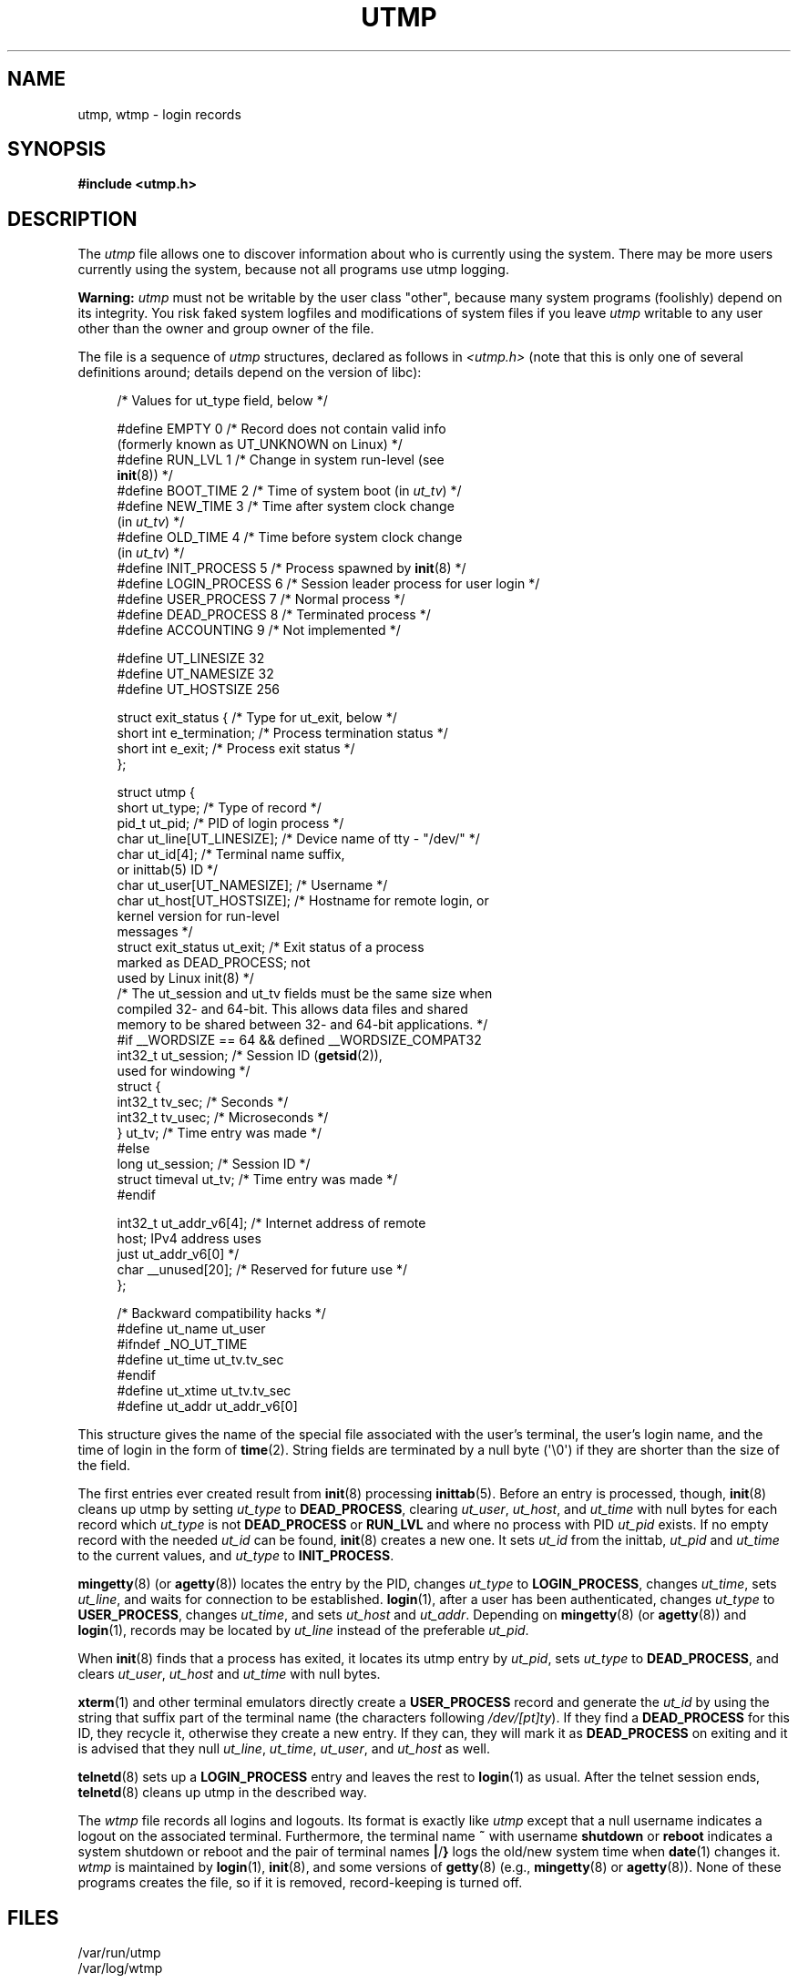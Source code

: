 .\" Copyright (c) 1993 Michael Haardt (michael@cantor.informatik.rwth-aachen.de),
.\" Fri Apr  2 11:32:09 MET DST 1993
.\"
.\" %%%LICENSE_START(GPLv2+_DOC_FULL)
.\" This is free documentation; you can redistribute it and/or
.\" modify it under the terms of the GNU General Public License as
.\" published by the Free Software Foundation; either version 2 of
.\" the License, or (at your option) any later version.
.\"
.\" The GNU General Public License's references to "object code"
.\" and "executables" are to be interpreted as the output of any
.\" document formatting or typesetting system, including
.\" intermediate and printed output.
.\"
.\" This manual is distributed in the hope that it will be useful,
.\" but WITHOUT ANY WARRANTY; without even the implied warranty of
.\" MERCHANTABILITY or FITNESS FOR A PARTICULAR PURPOSE.  See the
.\" GNU General Public License for more details.
.\"
.\" You should have received a copy of the GNU General Public
.\" License along with this manual; if not, see
.\" <http://www.gnu.org/licenses/>.
.\" %%%LICENSE_END
.\"
.\" Modified 1993-07-25 by Rik Faith (faith@cs.unc.edu)
.\" Modified 1995-02-26 by Michael Haardt
.\" Modified 1996-07-20 by Michael Haardt
.\" Modified 1997-07-02 by Nicolás Lichtmaier <nick@debian.org>
.\" Modified 2004-10-31 by aeb, following Gwenole Beauchesne
.TH UTMP 5 2014-08-19 "Linux" "Linux Programmer's Manual"
.SH NAME
utmp, wtmp \- login records
.SH SYNOPSIS
.B #include <utmp.h>
.SH DESCRIPTION
The
.I utmp
file allows one to discover information about who is currently using the
system.
There may be more users currently using the system, because not
all programs use utmp logging.
.PP
.B Warning:
.I utmp
must not be writable by the user class "other",
because many system programs (foolishly)
depend on its integrity.
You risk faked system logfiles and
modifications of system files if you leave
.I utmp
writable to any user other than the owner and group owner of the file.
.PP
The file is a sequence of
.I utmp
structures,
declared as follows in
.IR <utmp.h>
(note that this is only one of several definitions
around; details depend on the version of libc):
.in +4n
.nf
.sp
/* Values for ut_type field, below */

#define EMPTY         0 /* Record does not contain valid info
                           (formerly known as UT_UNKNOWN on Linux) */
#define RUN_LVL       1 /* Change in system run-level (see
                           \fBinit\fP(8)) */
#define BOOT_TIME     2 /* Time of system boot (in \fIut_tv\fP) */
#define NEW_TIME      3 /* Time after system clock change
                           (in \fIut_tv\fP) */
#define OLD_TIME      4 /* Time before system clock change
                           (in \fIut_tv\fP) */
#define INIT_PROCESS  5 /* Process spawned by \fBinit\fP(8) */
#define LOGIN_PROCESS 6 /* Session leader process for user login */
#define USER_PROCESS  7 /* Normal process */
#define DEAD_PROCESS  8 /* Terminated process */
#define ACCOUNTING    9 /* Not implemented */

#define UT_LINESIZE      32
#define UT_NAMESIZE      32
#define UT_HOSTSIZE     256

struct exit_status {              /* Type for ut_exit, below */
    short int e_termination;      /* Process termination status */
    short int e_exit;             /* Process exit status */
};

struct utmp {
    short   ut_type;              /* Type of record */
    pid_t   ut_pid;               /* PID of login process */
    char    ut_line[UT_LINESIZE]; /* Device name of tty \- "/dev/" */
    char    ut_id[4];             /* Terminal name suffix,
                                     or inittab(5) ID */
    char    ut_user[UT_NAMESIZE]; /* Username */
    char    ut_host[UT_HOSTSIZE]; /* Hostname for remote login, or
                                     kernel version for run-level
                                     messages */
    struct  exit_status ut_exit;  /* Exit status of a process
                                     marked as DEAD_PROCESS; not
                                     used by Linux init(8) */
    /* The ut_session and ut_tv fields must be the same size when
       compiled 32- and 64-bit.  This allows data files and shared
       memory to be shared between 32- and 64-bit applications. */
#if __WORDSIZE == 64 && defined __WORDSIZE_COMPAT32
    int32_t ut_session;           /* Session ID (\fBgetsid\fP(2)),
                                     used for windowing */
    struct {
        int32_t tv_sec;           /* Seconds */
        int32_t tv_usec;          /* Microseconds */
    } ut_tv;                      /* Time entry was made */
#else
     long   ut_session;           /* Session ID */
     struct timeval ut_tv;        /* Time entry was made */
#endif

    int32_t ut_addr_v6[4];        /* Internet address of remote
                                     host; IPv4 address uses
                                     just ut_addr_v6[0] */
    char __unused[20];            /* Reserved for future use */
};

/* Backward compatibility hacks */
#define ut_name ut_user
#ifndef _NO_UT_TIME
#define ut_time ut_tv.tv_sec
#endif
#define ut_xtime ut_tv.tv_sec
#define ut_addr ut_addr_v6[0]
.sp
.fi
.in
This structure gives the name of the special file associated with the
user's terminal, the user's login name, and the time of login in the form
of
.BR time (2).
String fields are terminated by a null byte (\(aq\e0\(aq)
if they are shorter than the size
of the field.
.PP
The first entries ever created result from
.BR init (8)
processing
.BR inittab (5).
Before an entry is processed, though,
.BR init (8)
cleans up utmp by setting \fIut_type\fP to \fBDEAD_PROCESS\fP, clearing
\fIut_user\fP, \fIut_host\fP, and \fIut_time\fP with null bytes for each
record which \fIut_type\fP is not \fBDEAD_PROCESS\fP or \fBRUN_LVL\fP
and where no process with PID \fIut_pid\fP exists.
If no empty record
with the needed \fIut_id\fP can be found,
.BR init (8)
creates a new one.
It sets \fIut_id\fP from the inittab, \fIut_pid\fP and \fIut_time\fP to the
current values, and \fIut_type\fP to \fBINIT_PROCESS\fP.
.PP
.BR mingetty (8)
(or
.BR agetty (8))
locates the entry by the PID, changes \fIut_type\fP to
\fBLOGIN_PROCESS\fP, changes \fIut_time\fP, sets \fIut_line\fP, and waits
for connection to be established.
.BR login (1),
after a user has been
authenticated, changes \fIut_type\fP to \fBUSER_PROCESS\fP, changes
\fIut_time\fP, and sets \fIut_host\fP and \fIut_addr\fP.
Depending on
.BR mingetty (8)
(or
.BR agetty (8))
and
.BR login (1),
records may be located by
\fIut_line\fP instead of the preferable \fIut_pid\fP.
.PP
When
.BR init (8)
finds that a process has exited, it locates its utmp
entry by \fIut_pid\fP, sets \fIut_type\fP to \fBDEAD_PROCESS\fP, and
clears \fIut_user\fP, \fIut_host\fP and \fIut_time\fP with null bytes.
.PP
.BR xterm (1)
and other terminal emulators directly create a
\fBUSER_PROCESS\fP record and generate the \fIut_id\fP by using the
string that suffix part of the terminal name (the characters
following \fI/dev/[pt]ty\fP).
If they find a \fBDEAD_PROCESS\fP for this ID,
they recycle it, otherwise they create a new entry.
If they can, they
will mark it as \fBDEAD_PROCESS\fP on exiting and it is advised that
they null \fIut_line\fP, \fIut_time\fP, \fIut_user\fP, and \fIut_host\fP
as well.
.PP
.BR telnetd (8)
sets up a \fBLOGIN_PROCESS\fP entry and leaves the rest to
.BR login (1)
as usual.
After the telnet session ends,
.BR telnetd (8)
cleans up utmp in the described way.
.PP
The \fIwtmp\fP file records all logins and logouts.
Its format is exactly like \fIutmp\fP except that a null username
indicates a logout
on the associated terminal.
Furthermore, the terminal name \fB~\fP
with username \fBshutdown\fP or \fBreboot\fP indicates a system
shutdown or reboot and the pair of terminal names \fB|\fP/\fB}\fP
logs the old/new system time when
.BR date (1)
changes it.
\fIwtmp\fP is maintained by
.BR login (1),
.BR init (8),
and some versions of
.BR getty (8)
(e.g.,
.BR mingetty (8)
or
.BR agetty (8)).
None of these programs creates the file, so if it is
removed, record-keeping is turned off.
.SH FILES
/var/run/utmp
.br
/var/log/wtmp
.SH CONFORMING TO
.PP
POSIX.1 does not specify a
.I utmp
structure, but rather one named
.IR utmpx ,
with specifications for the fields
.IR ut_type ,
.IR ut_pid ,
.IR ut_line ,
.IR ut_id ,
.IR ut_user ,
and
.IR ut_tv .
POSIX.1 does not specify the lengths of the
.I ut_line
and
.I ut_user
fields.

Linux defines the
.I utmpx
structure to be the same as the
.I utmp
structure.
.SS Comparison with historical systems
Linux utmp entries conform neither to v7/BSD nor to System V; they are a
mix of the two.

v7/BSD has fewer fields; most importantly it lacks
\fIut_type\fP, which causes native v7/BSD-like programs to display (for
example) dead or login entries.
Further, there is no configuration file
which allocates slots to sessions.
BSD does so because it lacks \fIut_id\fP fields.

In Linux (as in System V), the \fIut_id\fP field of a
record will never change once it has been set, which reserves that slot
without needing a configuration file.
Clearing \fIut_id\fP may result
in race conditions leading to corrupted utmp entries and potential
security holes.
Clearing the abovementioned fields by filling them
with null bytes is not required by System V semantics,
but makes it possible to run
many programs which assume BSD semantics and which do not modify utmp.
Linux uses the BSD conventions for line contents, as documented above.
.PP
.\" mtk: What is the referrent of "them" in the following sentence?
.\" System V only uses the type field to mark them and logs
.\" informative messages such as \fB"new time"\fP in the line field.
System V has no \fIut_host\fP or \fIut_addr_v6\fP fields.
.SH NOTES
.PP
Unlike various other
systems, where utmp logging can be disabled by removing the file, utmp
must always exist on Linux.
If you want to disable
.BR who (1),
then do not make utmp world readable.
.PP
The file format is machine-dependent, so it is recommended that it be
processed only on the machine architecture where it was created.
.PP
Note that on \fIbiarch\fP platforms, that is, systems which can run both
32-bit and 64-bit applications (x86-64, ppc64, s390x, etc.),
\fIut_tv\fP is the same size in 32-bit mode as in 64-bit mode.
The same goes for \fIut_session\fP and \fIut_time\fP if they are present.
This allows data files and shared memory to be shared between
32-bit and 64-bit applications.
This is achieved by changing the type of
.I ut_session
to
.IR int32_t ,
and that of
.I ut_tv
to a struct with two
.I int32_t
fields
.I tv_sec
and
.IR tv_usec .
Since \fIut_tv\fP may not be the same as \fIstruct timeval\fP,
then instead of the call:
.in +4n
.nf
.sp
gettimeofday((struct timeval *) &ut.ut_tv, NULL);
.fi
.in

the following method of setting this field is recommended:
.in +4n
.nf
.sp
struct utmp ut;
struct timeval tv;

gettimeofday(&tv, NULL);
ut.ut_tv.tv_sec = tv.tv_sec;
ut.ut_tv.tv_usec = tv.tv_usec;
.fi
.in
.\" .PP
.\" Note that the \fIutmp\fP struct from libc5 has changed in libc6.
.\" Because of this,
.\" binaries using the old libc5 struct will corrupt
.\" .IR /var/run/utmp " and/or " /var/log/wtmp .
.\" .SH BUGS
.\" This man page is based on the libc5 one, things may work differently now.
.SH SEE ALSO
.BR ac (1),
.BR date (1),
.BR last (1),
.BR login (1),
.BR utmpdump (1),
.BR who (1),
.BR getutent (3),
.BR getutmp (3),
.BR login (3),
.BR logout (3),
.BR logwtmp (3),
.BR updwtmp (3),
.BR init (8)
